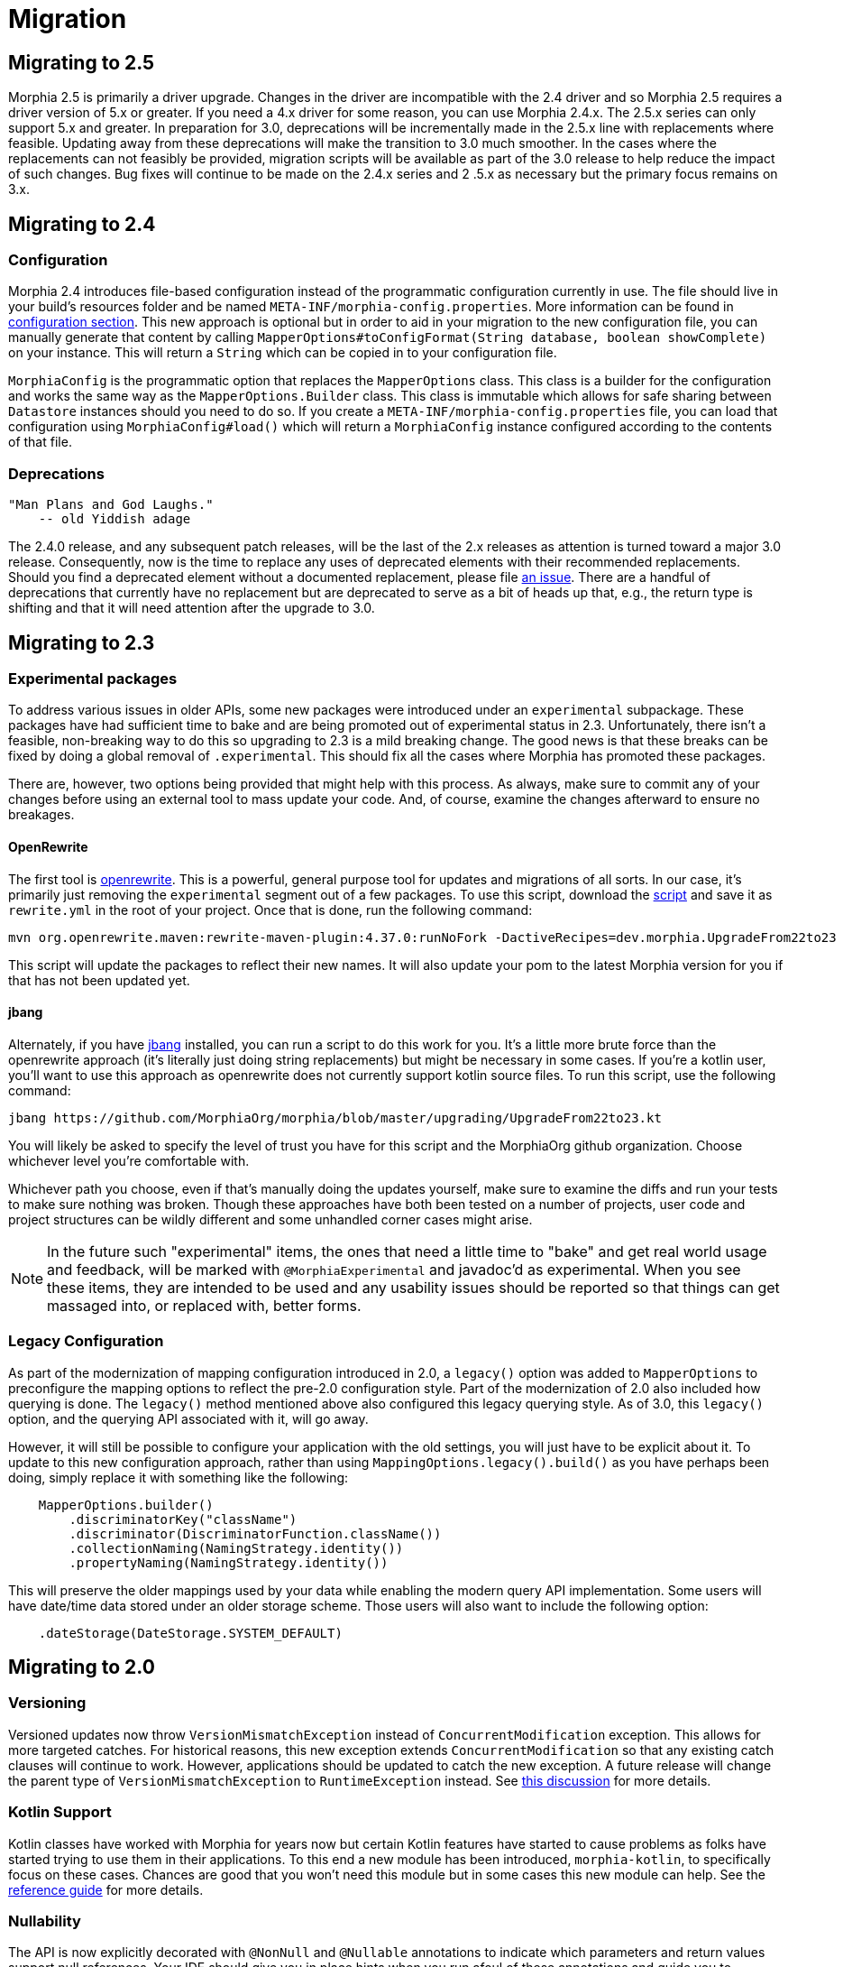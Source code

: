 = Migration

== Migrating to 2.5
Morphia 2.5 is primarily a driver upgrade.  Changes in the driver are incompatible with the 2.4 driver and so Morphia 2.5 requires a
driver version of 5.x or greater.  If you need a 4.x driver for some reason, you can use Morphia 2.4.x.  The 2.5.x series can only
support 5.x and greater.  In preparation for 3.0, deprecations will be incrementally made in the 2.5.x line with replacements where
feasible.  Updating away from these deprecations will make the transition to 3.0 much smoother.  In the cases where the replacements can
not feasibly be provided, migration scripts will be available as part of the 3.0 release to help reduce the impact of such changes.  Bug
fixes will continue to be made on the 2.4.x series and 2 .5.x as necessary but the primary focus remains on 3.x.

== Migrating to 2.4

=== Configuration
Morphia 2.4 introduces file-based configuration instead of the programmatic configuration currently in use.  The file
should live in your build's resources folder and be named `META-INF/morphia-config.properties`.  More information can be found in
xref:configuration.adoc[configuration section].  This new approach is optional but in order to aid in your migration to the new
configuration file, you can manually generate that content by calling
`MapperOptions#toConfigFormat(String database, boolean showComplete)` on your instance.  This will return a `String` which can be copied
in to your configuration file.

`MorphiaConfig` is the programmatic option that replaces the `MapperOptions` class.  This class is a builder for the configuration and
works the same way as the `MapperOptions.Builder` class.  This class is immutable which allows for safe sharing between `Datastore`
instances should you need to do so.  If you create a `META-INF/morphia-config.properties` file, you can load that configuration using
`MorphiaConfig#load()` which will return a `MorphiaConfig` instance configured according to the contents of that file.

=== Deprecations
    "Man Plans and God Laughs."
        -- old Yiddish adage

The 2.4.0 release, and any subsequent patch releases, will be the last of the 2.x releases as attention is turned toward a major 3.0
release.  Consequently, now is the time to replace any uses of deprecated elements with their recommended replacements.  Should you find
a deprecated element without a documented replacement, please file https://github.com/MorphiaOrg/morphia/issues[an issue].  There are a
handful of deprecations that currently have no replacement but are deprecated to serve as a bit of heads up that, e.g., the return type is
shifting and that it will need attention after the upgrade to 3.0.

== Migrating to 2.3

=== Experimental packages

To address various issues in older APIs, some new packages were introduced under an `experimental` subpackage.  These packages have had
sufficient time to bake and are being promoted out of experimental status in 2.3.  Unfortunately, there isn't a feasible, non-breaking
way to do this so upgrading to 2.3 is a mild breaking change.  The good news is that these breaks can be fixed by doing a global
removal of `.experimental`.  This should fix all the cases where Morphia has promoted these packages.

There are, however, two options being provided that might help with this process.  As always, make sure to commit any of your changes before using an external tool to mass update your code.  And, of course, examine the changes afterward to ensure no breakages.

==== OpenRewrite

The first tool is https://github.com/openrewrite[openrewrite].  This is a powerful, general purpose tool for updates and migrations of
all sorts.  In our case, it's primarily just removing the `experimental` segment out of a few packages.  To use this script, download the
https://github.com/MorphiaOrg/morphia/blob/master/upgrading/UpgradeFrom22to23.yml[script] and save it as `rewrite.yml` in the root of
your project.  Once that is done, run the following command:

```shell
mvn org.openrewrite.maven:rewrite-maven-plugin:4.37.0:runNoFork -DactiveRecipes=dev.morphia.UpgradeFrom22to23
```

This script will update the packages to reflect their new names.  It will also update your pom to the latest Morphia version for you
if that has not been updated yet.

==== jbang

Alternately, if you have https://www.jbang.dev/[jbang] installed, you can run a script to do this work for you.  It's a little more brute
force than the openrewrite approach (it's literally just doing string replacements) but might be necessary in some cases.  If you're a
kotlin user, you'll want to use this approach as openrewrite does not currently support kotlin source files.  To run this script, use the
following command:

```shell
jbang https://github.com/MorphiaOrg/morphia/blob/master/upgrading/UpgradeFrom22to23.kt
```

You will likely be asked to specify the level of trust you have for this script and the MorphiaOrg github organization.  Choose whichever
level you're comfortable with.

Whichever path you choose, even if that's manually doing the updates yourself, make sure to examine the diffs and run your tests to make
sure nothing was broken.  Though these approaches have both been tested on a number of projects, user code and project structures can be
wildly different and some unhandled corner cases might arise.

[NOTE]
====
In the future such "experimental" items, the ones that need a little time to "bake" and get real world usage and feedback, will be marked
with `@MorphiaExperimental` and javadoc'd as experimental.  When you see these items, they are intended to be used and any usability
issues should be reported so that things can get massaged into, or replaced with, better forms.
====

=== Legacy Configuration

As part of the modernization of mapping configuration introduced in 2.0, a `legacy()` option was added to `MapperOptions` to preconfigure
the mapping options to reflect the pre-2.0 configuration style.  Part of the modernization of 2.0 also included how querying is done.
The `legacy()` method mentioned above also configured this legacy querying style.  As of 3.0, this `legacy()` option, and the querying
API associated with it, will go away.

However, it will still be possible to configure your application with the old settings, you will just have to be explicit about it.  To
update to this new configuration approach, rather than using `MappingOptions.legacy().build()` as you have perhaps been doing, simply
replace it with something like the following:

```java
    MapperOptions.builder()
        .discriminatorKey("className")
        .discriminator(DiscriminatorFunction.className())
        .collectionNaming(NamingStrategy.identity())
        .propertyNaming(NamingStrategy.identity())
```

This will preserve the older mappings used by your data while enabling the modern query API implementation.  Some users will have
date/time data stored under an older storage scheme.  Those users will also want to include the following option:

```java
    .dateStorage(DateStorage.SYSTEM_DEFAULT)
```

== Migrating to 2.0

=== Versioning

Versioned updates now throw `VersionMismatchException` instead of `ConcurrentModification` exception.
This allows for more targeted catches.
For historical reasons, this new exception extends `ConcurrentModification` so that any existing catch clauses will continue to work.
However, applications should be updated to catch the new exception.
A future release will change the parent type of
`VersionMismatchException` to `RuntimeException` instead.
See https://github.com/MorphiaOrg/morphia/issues/982[this discussion] for more details.

=== Kotlin Support

Kotlin classes have worked with Morphia for years now but certain Kotlin features have started to cause problems as folks have started trying to use them in their applications.
To this end a new module has been introduced, `morphia-kotlin`, to specifically focus on these cases.
Chances are good that you won't need this module but in some cases this new module can help.
See the
xref:kotlin.adoc[reference guide] for more details.

=== Nullability

The API is now explicitly decorated with `@NonNull` and `@Nullable` annotations to indicate which parameters and return values support null references.
Your IDE should give you in place hints when you run afoul of these annotations and guide you to properly handling null values.
